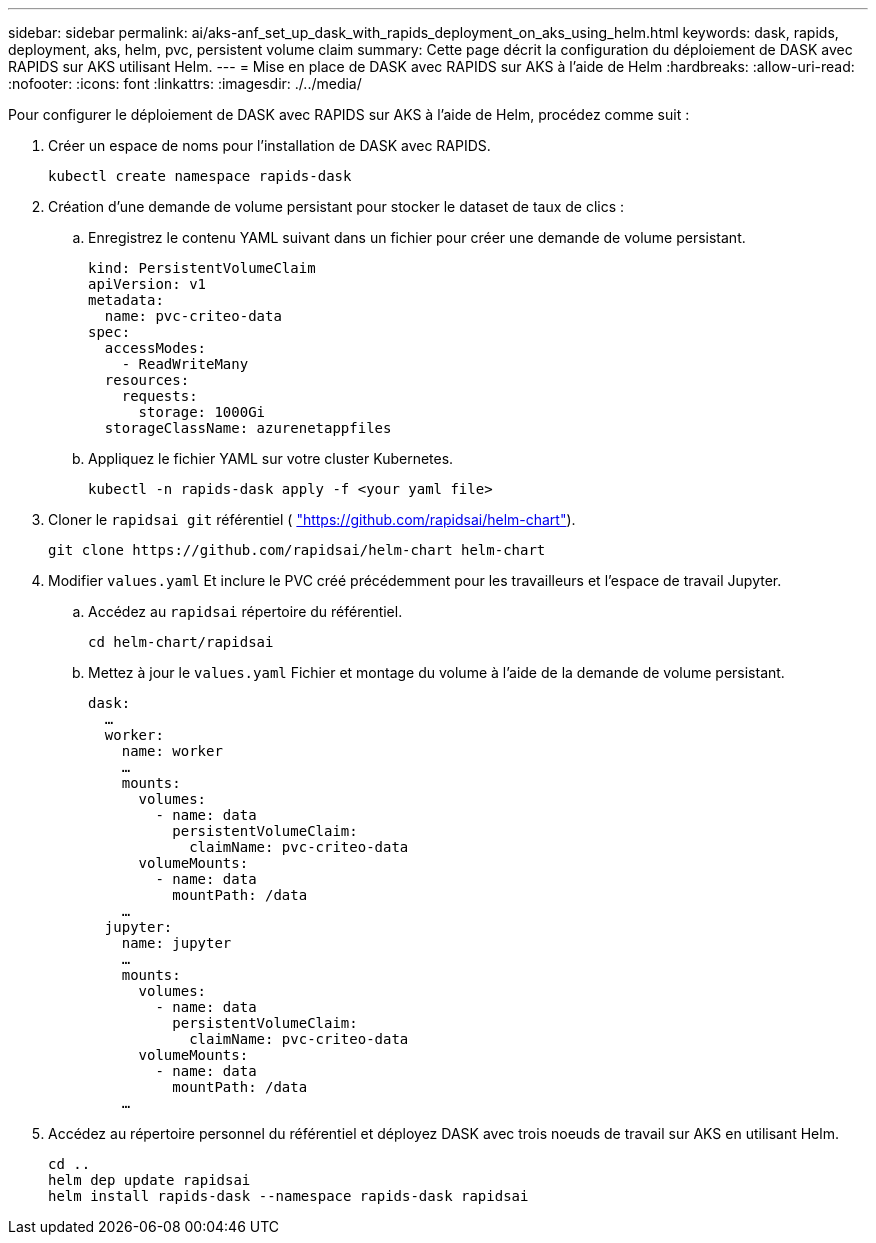 ---
sidebar: sidebar 
permalink: ai/aks-anf_set_up_dask_with_rapids_deployment_on_aks_using_helm.html 
keywords: dask, rapids, deployment, aks, helm, pvc, persistent volume claim 
summary: Cette page décrit la configuration du déploiement de DASK avec RAPIDS sur AKS utilisant Helm. 
---
= Mise en place de DASK avec RAPIDS sur AKS à l'aide de Helm
:hardbreaks:
:allow-uri-read: 
:nofooter: 
:icons: font
:linkattrs: 
:imagesdir: ./../media/


[role="lead"]
Pour configurer le déploiement de DASK avec RAPIDS sur AKS à l'aide de Helm, procédez comme suit :

. Créer un espace de noms pour l'installation de DASK avec RAPIDS.
+
....
kubectl create namespace rapids-dask
....
. Création d'une demande de volume persistant pour stocker le dataset de taux de clics :
+
.. Enregistrez le contenu YAML suivant dans un fichier pour créer une demande de volume persistant.
+
....
kind: PersistentVolumeClaim
apiVersion: v1
metadata:
  name: pvc-criteo-data
spec:
  accessModes:
    - ReadWriteMany
  resources:
    requests:
      storage: 1000Gi
  storageClassName: azurenetappfiles
....
.. Appliquez le fichier YAML sur votre cluster Kubernetes.
+
....
kubectl -n rapids-dask apply -f <your yaml file>
....


. Cloner le `rapidsai git` référentiel ( https://github.com/rapidsai/helm-chart["https://github.com/rapidsai/helm-chart"^]).
+
....
git clone https://github.com/rapidsai/helm-chart helm-chart
....
. Modifier `values.yaml` Et inclure le PVC créé précédemment pour les travailleurs et l'espace de travail Jupyter.
+
.. Accédez au `rapidsai` répertoire du référentiel.
+
....
cd helm-chart/rapidsai
....
.. Mettez à jour le `values.yaml` Fichier et montage du volume à l'aide de la demande de volume persistant.
+
....
dask:
  …
  worker:
    name: worker
    …
    mounts:
      volumes:
        - name: data
          persistentVolumeClaim:
            claimName: pvc-criteo-data
      volumeMounts:
        - name: data
          mountPath: /data
    …
  jupyter:
    name: jupyter
    …
    mounts:
      volumes:
        - name: data
          persistentVolumeClaim:
            claimName: pvc-criteo-data
      volumeMounts:
        - name: data
          mountPath: /data
    …
....


. Accédez au répertoire personnel du référentiel et déployez DASK avec trois noeuds de travail sur AKS en utilisant Helm.
+
....
cd ..
helm dep update rapidsai
helm install rapids-dask --namespace rapids-dask rapidsai
....

